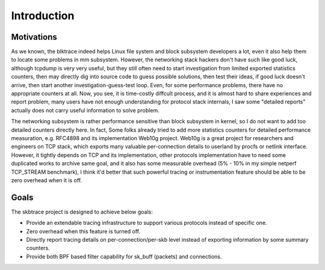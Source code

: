 
.. _introduction:

************
Introduction
************

Motivations
================

As we known, the blktrace indeed helps Linux file system and block subsystem developers a lot, even it also help them to locate some problems in mm subsystem. However, the networking stack hackers don't have such like good luck, although tcpdump is very very useful, but they still often need to start investigation from limited exported statistics counters, then may directly dig into source code to guess possible solutions, then test their ideas, if good luck doesn't arrive, then start another investigation-guess-test loop. Even, for some performance problems, there have no appropriate counters at all. Now, you see, it is time-costly diffcult process, and it is almost hard to share experiences and report problem, many users have not enough understanding for protocol stack internals, I saw some "detailed reports" actually does not carry useful information to solve problem.

The networking subsystem is rather performance sensitive than block subsystem in kernel, so I do not want to add too detailed counters directly here. In fact, Some folks already tried to add more statistics counters for detailed performance measuration, e.g. RFC4898 and its implementation Web10g project. Web10g is a great project for researchers and engineers on TCP stack, which exports many valuable per-connection details to userland by procfs or netlink interface. However, it tightly depends on TCP and its implementation, other protocols implementation have to need some duplicated works to archive same goal, and it also has some measurable overhead (5% - 10% in my simple netperf TCP_STREAM benchmark), I think it'd better that such powerful tracing or instrumentation feature should be able to be zero overhead when it is off.

Goals
==============

The skbtrace project is designed to achieve below goals:

* Provide an extendable tracing infrastructure to support various protocols instead of specific one.
* Zero overhead when this feature is turned off.
* Directly report tracing details on per-connection/per-skb level instead of exporting information by some summary counters.
* Provide both BPF based filter capability for sk_buff (packets) and connections.

